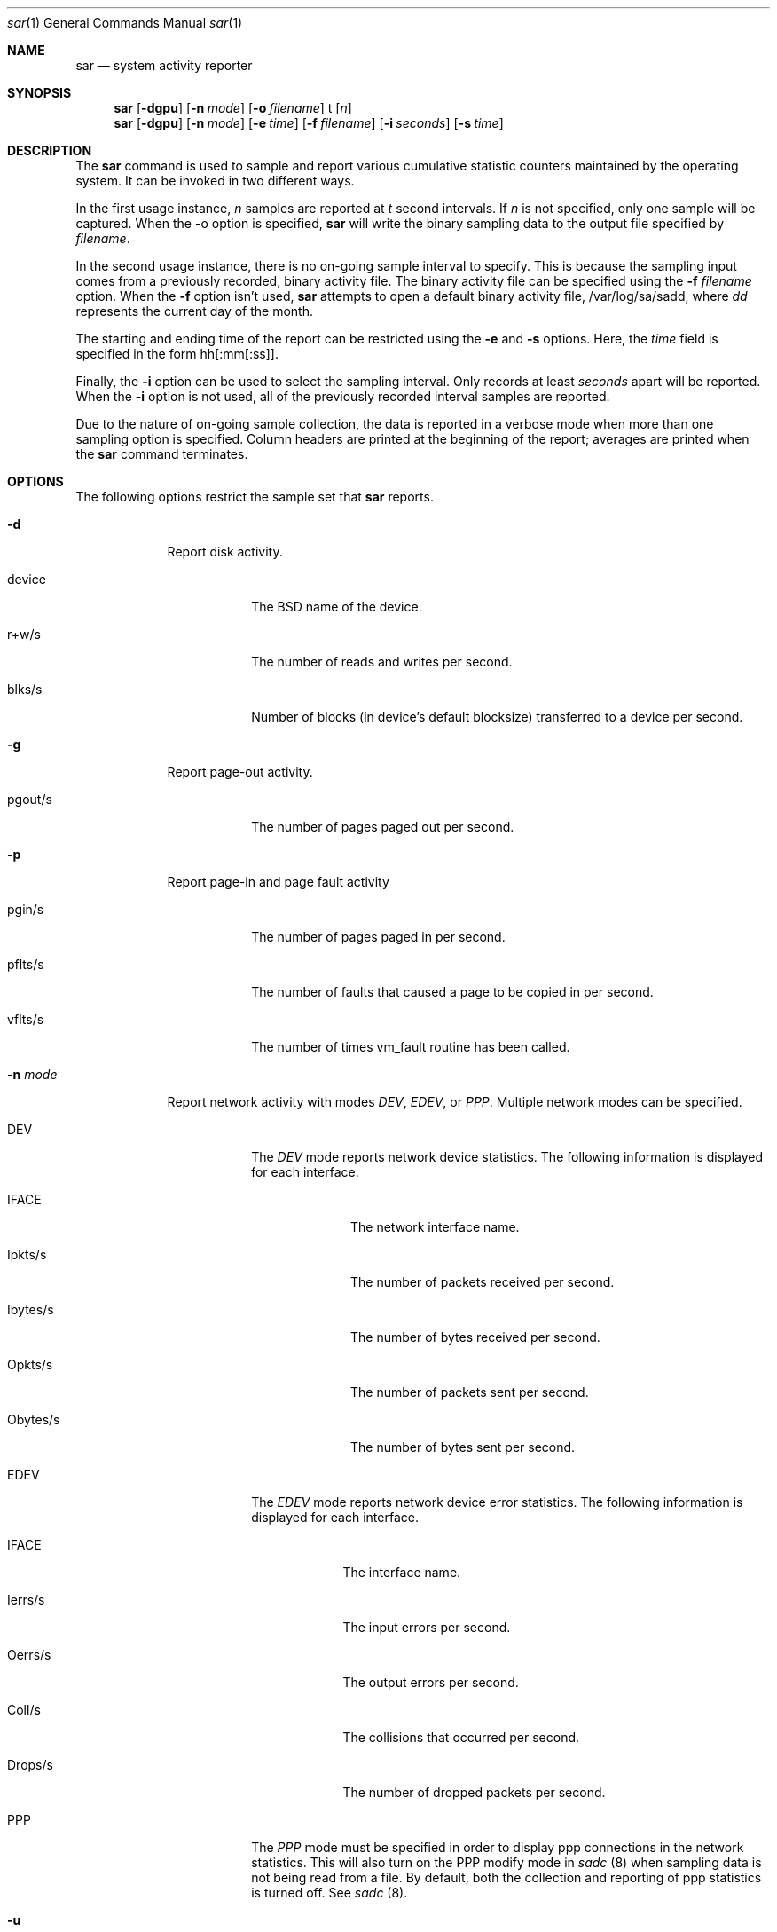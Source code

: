 .\"Portions Copyright (c) 1999-2003 Apple Computer, Inc. All Rights
.\"Reserved.
.\"
.\"This file contains Original Code and/or Modifications of Original Code
.\"as defined in and that are subject to the Apple Public Source License
.\"Version 2.0 (the 'License'). You may not use this file except in
.\"compliance with the License. Please obtain a copy of the License at
.\"http://www.opensource.apple.com/apsl/ and read it before using this
.\"file.
.\"
.\"The Original Code and all software distributed under the License are
.\"distributed on an 'AS IS' basis, WITHOUT WARRANTY OF ANY KIND, EITHER
.\"EXPRESS OR IMPLIED, AND APPLE HEREBY DISCLAIMS ALL SUCH WARRANTIES,
.\"INCLUDING WITHOUT LIMITATION, ANY WARRANTIES OF MERCHANTABILITY,
.\"FITNESS FOR A PARTICULAR PURPOSE, QUIET ENJOYMENT OR NON-INFRINGEMENT.
.\"Please see the License for the specific language governing rights and
.\"limitations under the License.
.\" 
.\"     @(#)sadc.8

.Dd Jul 25, 2003               \" DATE 
.Dt sar 1      \" Program name and manual section number 
.Os "Mac OS X"
.Sh NAME                 \" Section Header - required - don't modify 
.Nm sar
.Nd system activity reporter
.Sh SYNOPSIS             \" Section Header - required - don't modify
.Nm sar
.Op Fl dgpu              \" [-dgpu]
.Op Fl n Ar mode         \" [-n mode]
.Op Fl o Ar filename     \" [-o filename]
t                        \" t
.Op Ar n                 \" [ n ]
.Nm sar
.Op Fl dgpu              \" [-dgpu]
.Op Fl n Ar mode         \" [-n mode]
.Op Fl e Ar time         \" [-e time]
.Op Fl f Ar filename     \" [-f filename]
.Op Fl i Ar seconds      \" [-i seconds]
.Op Fl s Ar time         \" [-s time]
.Sh DESCRIPTION          \" Section Header - required - don't modify
The
.Nm sar
command is used to sample and report various cumulative statistic counters
maintained by the operating system.
It can be invoked in two different ways.
.Pp
In the first usage instance,
.Ar n
samples are reported at
.Ar t
second intervals.
If
.Ar n
is not specified, only one sample will be captured.
When the -o option is specified,
.Nm sar
will write the binary sampling data to the output file specified by
.Ar filename .
.Pp
In the second usage instance,
there is no on-going sample interval to specify.
This is because the sampling input comes
from a previously recorded, binary activity file.
The binary activity file can be specified using the
.Fl f Ar filename
option.
When the
.Fl f
option isn't used,
.Nm sar
attempts to open a default binary activity file,
/var/log/sa/sadd, where
.Ar dd
represents the current day of the month.
.Pp
The starting and ending time of the report can be restricted using the
.Fl e
and
.Fl s
options.  Here, the
.Ar time
field is specified in the form hh[:mm[:ss]].
.Pp
Finally, the
.Fl i
option can be used to select the sampling interval.  
Only records at least
.Ar seconds
apart will be reported.
When the
.Fl i
option is not used,
all of the previously recorded interval samples are reported.
.Pp
Due to the nature of on-going sample collection,
the data is reported in a verbose mode
when more than one sampling option is specified.
Column headers are printed at the beginning of the report;
averages are printed when the 
.Nm sar
command terminates.
.Sh OPTIONS
The following options restrict the sample set that
.Nm sar
reports.
.Pp                      \" Inserts a space
.Bl -tag -width -indent  \" Differs from above in tag removed
.It Fl d
Report disk activity.
.Pp
.Bl -tag -width -indent  \" Begins a tagged list 
.It device
The BSD name of the device.
.It r+w/s
The number of reads and writes per second.
.It blks/s
Number of blocks (in device's default blocksize) transferred to a device per second.
.El
.It Fl g
Report page-out activity.
.Pp
.Bl -tag -width -indent  \" Begins a tagged list 
.It pgout/s
The number of pages paged out per second.
.El
.It Fl p
Report page-in and page fault activity
.Pp
.Bl -tag -width -indent  \" Begins a tagged list 
.It pgin/s
The number of pages paged in per second.
.It pflts/s
The number of faults that caused a page to be copied in per second.
.It vflts/s
The number of times vm_fault routine has been called.
.El
.It Fl n Ar mode
Report network activity with modes
.Ar DEV ,
.Ar EDEV ,
or
.Ar PPP .
Multiple network modes can be specified.
.Pp
.Bl -tag -width -indent \" Begins a tagged list
.It DEV
The
.Ar DEV
mode reports network device statistics.  The following
information is displayed for each interface.
.Pp
.Bl -tag -width "Obytes/s" \" Begins a tagged list
.It IFACE
The network interface name.
.It Ipkts/s
The number of packets received per second.
.It Ibytes/s
The number of bytes received per second.
.It Opkts/s
The number of packets sent per second.
.It Obytes/s
The number of bytes sent per second.
.El
.It EDEV
The
.Ar EDEV
mode reports network device error statistics. The
following information is displayed for each interface.
.Pp
.Bl -tag -width "Drops/s" \" Begins a tagged list
.It IFACE
The interface name.
.It Ierrs/s
The input errors per second.
.It Oerrs/s
The output errors per second.
.It Coll/s
The collisions that occurred per second.
.It Drops/s
The number of dropped packets per second.
.El
.It PPP
The
.Ar PPP
mode must be specified in order to display ppp connections
in the network statistics. This will also turn on the PPP modify
mode in
.Ar sadc
(8) when sampling data is not being read from a file.
By default, both the collection and reporting of ppp
statistics is turned off.  See
.Ar sadc
(8).
.El
.Pp
.It Fl u
Report CPU activity (default)
.Pp
%usr, %sys, and %idle
.Pp
These report the percentage of time running in user mode,
system mode and idle.
.El
.Sh FILES                \" File used or created by the topic of the man page
.Bl -tag -width "/var/log/sa/sadd" -compact
.It Pa /var/log/sa/sadd
Default daily activity file that holds the binary sampling data.
.Ar dd
are digits that represent the day of the month.
.El
.Sh SEE ALSO 
.\" List links in ascending order by section, alphabetically within a section.
.Xr fs_usage 1 ,
.Xr netstat 1 ,
.Xr sc_usage 1 ,
.Xr top 1 , 
.Xr vm_stat 1 ,
.Xr iostat 8 ,
.Xr sa1 8 , 
.Xr sa2 8 ,
.Xr sadc 8
.\" .Sh BUGS              \" Document known, unremedied bugs 
